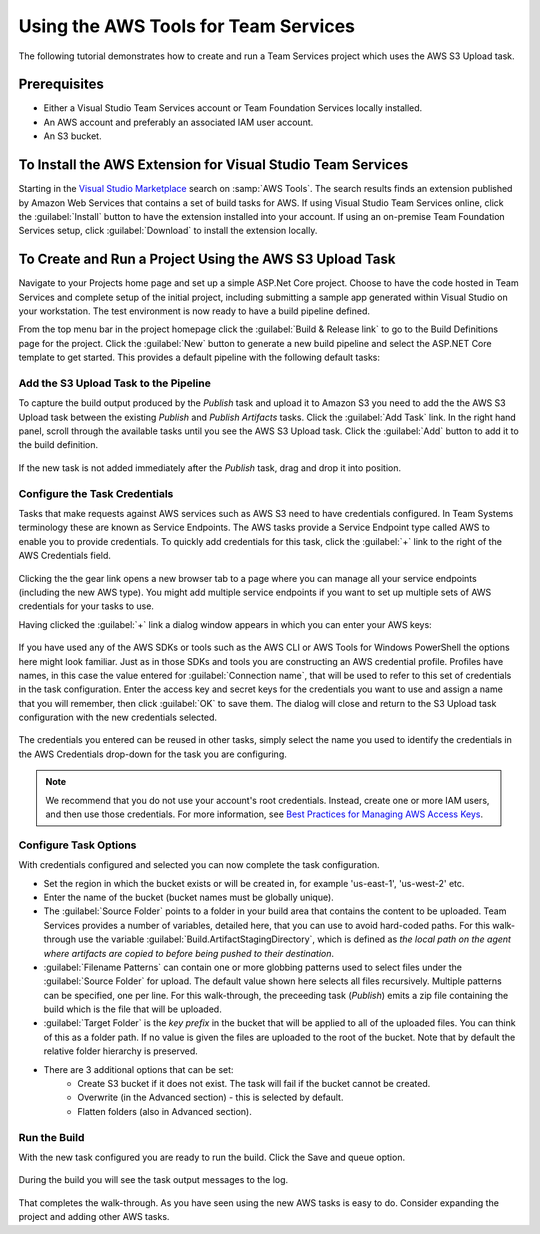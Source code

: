 .. Copyright 2010-2017 Amazon.com, Inc. or its affiliates. All Rights Reserved.

   This work is licensed under a Creative Commons Attribution-NonCommercial-ShareAlike 4.0
   International License (the "License"). You may not use this file except in compliance with the
   License. A copy of the License is located at http://creativecommons.org/licenses/by-nc-sa/4.0/.

   This file is distributed on an "AS IS" BASIS, WITHOUT WARRANTIES OR CONDITIONS OF ANY KIND,
   either express or implied. See the License for the specific language governing permissions and
   limitations under the License.

#####################################
Using the AWS Tools for Team Services
#####################################

.. meta::
   :description: Programming information for the AWS Tools for Team Servicesa
   :keywords:  AWS, S3, Visual Studio Team Services Marketplace

The following tutorial demonstrates how to create and run a Team Services project which uses the AWS S3 Upload task.

Prerequisites
=============

* Either a Visual Studio Team Services account or Team Foundation Services locally installed.
* An AWS account and preferably an associated IAM user account.
* An S3 bucket.

To Install the AWS Extension for Visual Studio Team Services
============================================================

Starting in the `Visual Studio Marketplace <https://marketplace.visualstudio.com/>`_
search on :samp:`AWS Tools`. The search results finds an extension published by Amazon Web Services 
that contains a set of build tasks for AWS. If using Visual Studio Team Services online, click the :guilabel:`Install` 
button to have the extension installed into your account. If using an on-premise Team Foundation Services setup, 
click :guilabel:`Download` to install the extension locally.

       .. image:: images/AWSVSTSdownload.png
          :alt: Download VSTS Extension

To Create and Run a Project Using the AWS S3 Upload Task
========================================================

Navigate to your Projects home page and set up a simple ASP.Net Core project.  Choose to have the code 
hosted in Team Services and complete setup of the initial project, including submitting a sample app 
generated within Visual Studio on your workstation. The test environment is now ready to have a build pipeline defined.

From the top menu bar in the project homepage click the :guilabel:`Build & Release link` to go to the Build Definitions 
page for the project. Click the :guilabel:`New` button to generate a new build pipeline and select the ASP.NET Core 
template to get started. This provides a default pipeline with the following default tasks:
    
       .. image:: images/startingbuilddefinition.png
          :alt: New build pipeline
          
          
Add the S3 Upload Task to the Pipeline
-------------------------------------- 

To capture the build output produced by the *Publish* task and upload it to Amazon S3 you need to add the 
the AWS S3 Upload task between the existing *Publish* and *Publish Artifacts* tasks. Click the :guilabel:`Add Task` link. 
In the right hand panel, scroll through the available tasks until you see the AWS S3 Upload task. 
Click the :guilabel:`Add` button to add it to the build definition.

       .. image:: images/tasklist.png
          :alt: AWS S3 Upload Task
          
If the new task is not added immediately after the *Publish* task, drag and drop it into position.

       .. image:: images/s3taskstart.png
          :alt: AWS S3 Upload Task in Position
          
Configure the Task Credentials
------------------------------

Tasks that make requests against AWS services such as AWS S3 need to have credentials configured. In 
Team Systems terminology these are known as Service Endpoints. The AWS tasks provide a Service Endpoint 
type called AWS to enable you to provide credentials. To quickly add credentials for this task, click 
the :guilabel:`+` link to the right of the AWS Credentials field.

       .. image:: images/credentialsfield.png
          :alt: AWS Credential Field
          
Clicking the the gear link opens a new browser tab to a page where you can manage all your service 
endpoints (including the new AWS type). You might add multiple service endpoints if you want to set 
up multiple sets of AWS credentials for your tasks to use.

Having clicked the :guilabel:`+` link a dialog window appears in which you can enter your AWS keys:

       .. image:: images/credentialdialog.png
          :alt: AWS Credential Dialog
          
If you have used any of the AWS SDKs or tools such as the AWS CLI or AWS Tools for Windows PowerShell 
the options here might look familiar. Just as in those SDKs and tools you are constructing 
an AWS credential profile. Profiles have names, in this case  the value entered for :guilabel:`Connection name`, 
that will be used to refer to this set of credentials in the task configuration. Enter the access key 
and secret keys for the credentials you want to use and assign a name that you will remember, then 
click :guilabel:`OK` to save them. The dialog will close and return to the S3 Upload task configuration with the 
new credentials selected.

       .. image:: images/credentialssaved.png
          :alt: AWS Credential Dialog
          
The credentials you entered can be reused in other tasks, simply select the name you used to identify 
the credentials in the AWS Credentials drop-down for the task you are configuring.

.. note::

        We recommend that you do not use your account's root credentials. Instead, create one or more 
        IAM users, and then use those credentials. For more information, see 
        `Best Practices for Managing AWS Access Keys <https://docs.aws.amazon.com/general/latest/gr/aws-access-keys-best-practices.html>`_.

Configure Task Options
----------------------

With credentials configured and selected you can now complete the task configuration.

* Set the region in which the bucket exists or will be created in, for example 'us-east-1', 'us-west-2' etc. 
* Enter the name of the bucket (bucket names must be globally unique).
* The :guilabel:`Source Folder` points to a folder in your build area that contains the content to be uploaded. 
  Team Services provides a number of variables, detailed here, that you can use to avoid hard-coded paths. 
  For this walk-through use the variable :guilabel:`Build.ArtifactStagingDirectory`, which is defined as 
  *the local path on the agent where artifacts are copied to before being pushed to their destination*. 
* :guilabel:`Filename Patterns` can contain one or more globbing patterns used to select files under the 
  :guilabel:`Source Folder` for upload. The default value shown here selects all files recursively. Multiple patterns 
  can be specified, one per line. For this walk-through, the preceeding task (*Publish*) emits a zip file 
  containing the build which is the file that will be uploaded.
* :guilabel:`Target Folder` is the *key prefix* in the bucket that will be applied to all of the uploaded files. 
  You can think of this as a folder path. If no value is given the files are uploaded to the root of 
  the bucket. Note that by default the relative folder hierarchy is preserved.
* There are 3 additional options that can be set:
    * Create S3 bucket if it does not exist. The task will fail if the bucket cannot be created.
    * Overwrite (in the Advanced section) - this is selected by default.
    * Flatten folders (also in Advanced section).          
    
Run the Build
-------------

With the new task configured you are ready to run the build. Click the Save and queue option.

       .. image:: images/s3taskfinal.png
          :alt: Save and Queue the Build
          
During the build you will see the task output messages to the log.

       .. image:: images/tasklog.png
          :alt: Task Log

That completes the walk-through. As you have seen using the new AWS tasks is easy to do.  Consider 
expanding the project and adding other AWS tasks.


          